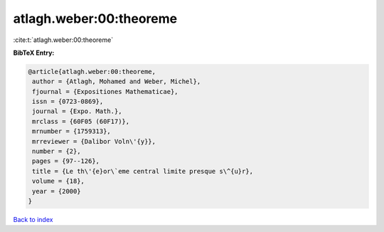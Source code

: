 atlagh.weber:00:theoreme
========================

:cite:t:`atlagh.weber:00:theoreme`

**BibTeX Entry:**

.. code-block:: bibtex

   @article{atlagh.weber:00:theoreme,
    author = {Atlagh, Mohamed and Weber, Michel},
    fjournal = {Expositiones Mathematicae},
    issn = {0723-0869},
    journal = {Expo. Math.},
    mrclass = {60F05 (60F17)},
    mrnumber = {1759313},
    mrreviewer = {Dalibor Voln\'{y}},
    number = {2},
    pages = {97--126},
    title = {Le th\'{e}or\`eme central limite presque s\^{u}r},
    volume = {18},
    year = {2000}
   }

`Back to index <../By-Cite-Keys.html>`__
